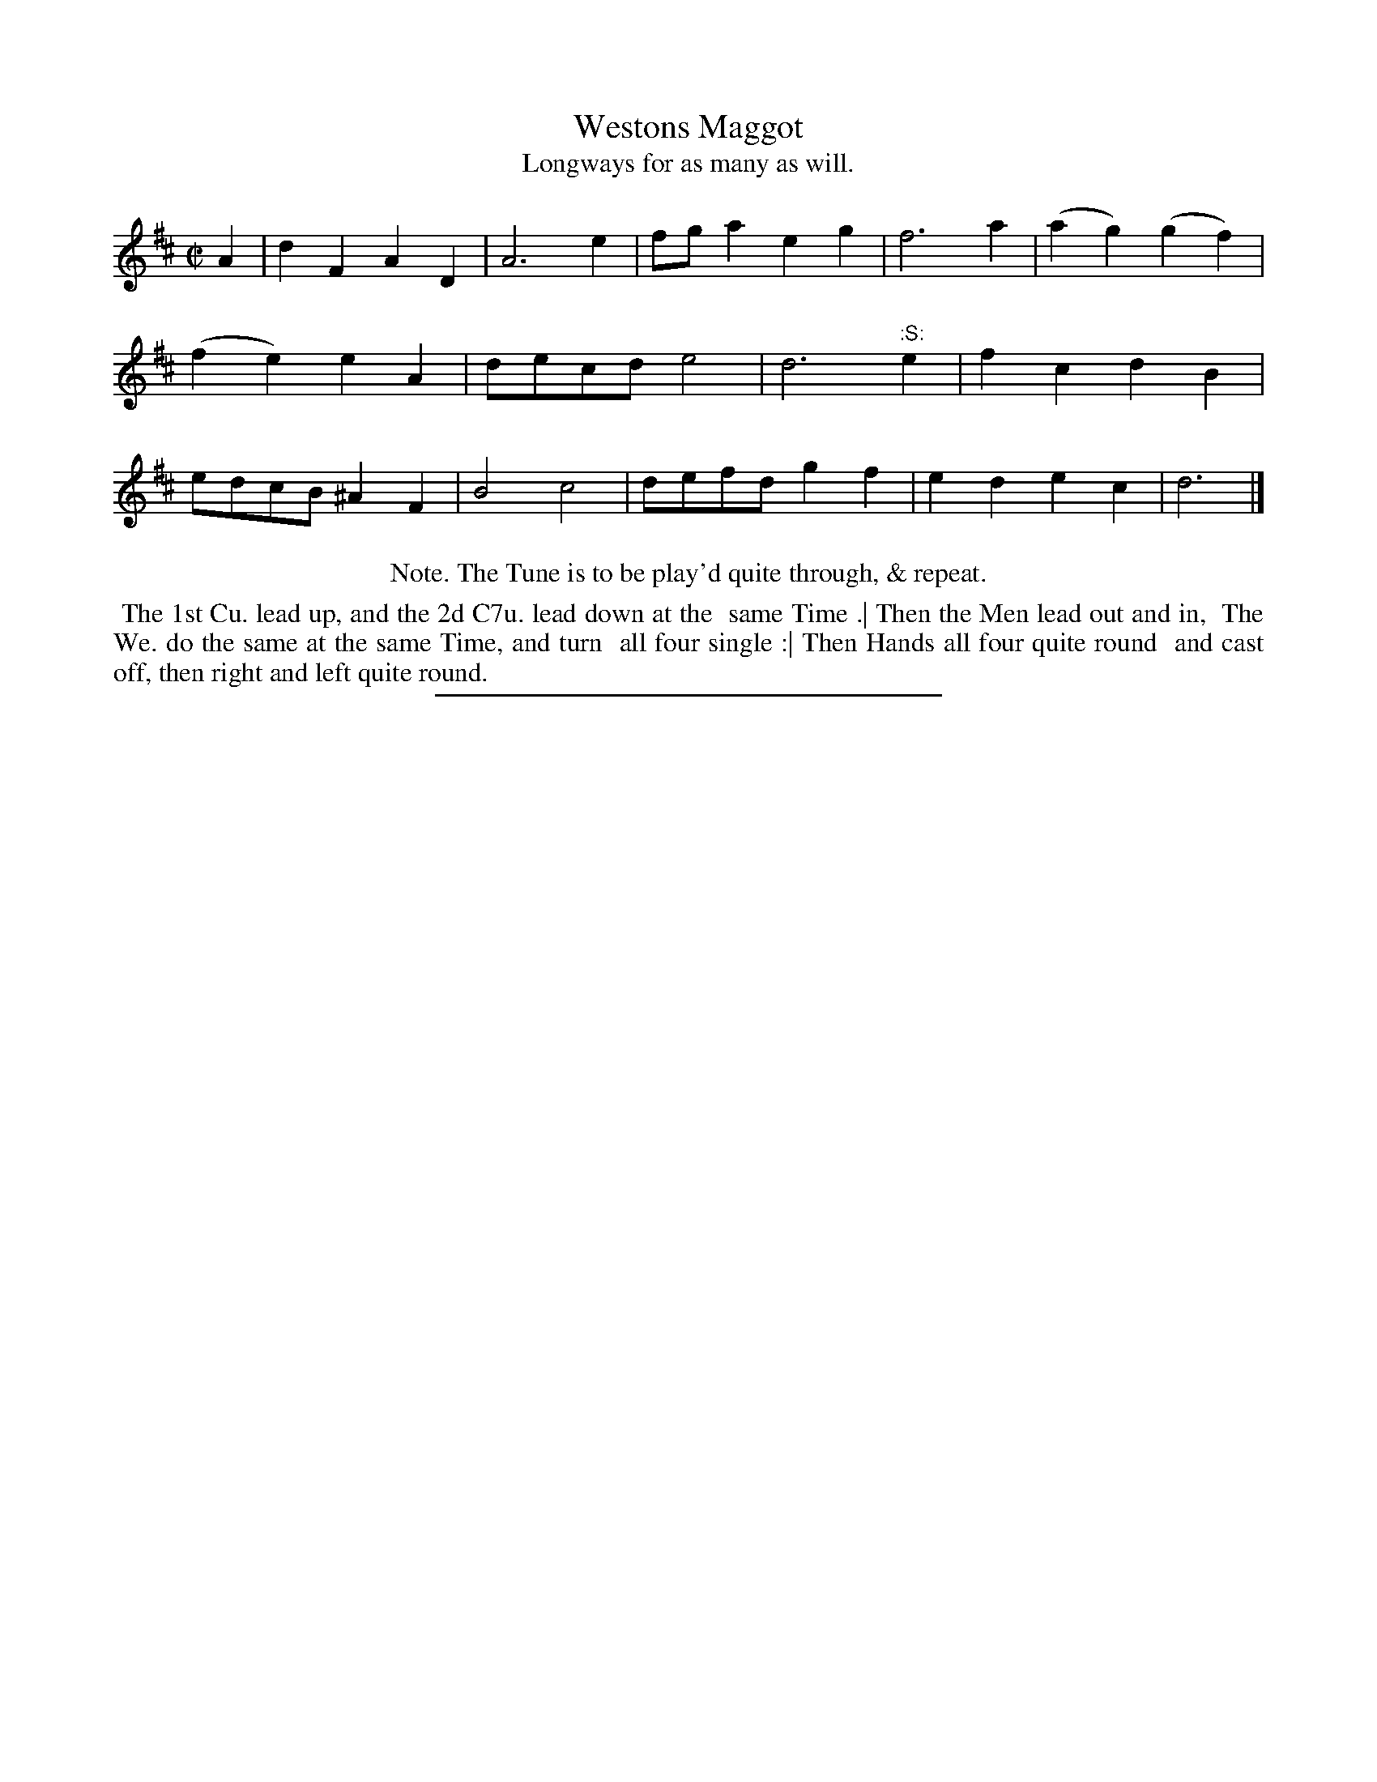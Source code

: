 X: 106
T: Westons Maggot
T: Longways for as many as will.
%R: march
B: Daniel Wright "Wright's Compleat Collection of Celebrated Country Dances" 1740 p.53
S: http://library.efdss.org/cgi-bin/dancebooks.cgi
Z: 2014 John Chambers <jc:trillian.mit.edu>
N: The repeat in the Note is presumably the last 6 bars, starting at the :S: symbol.
M: C|
L: 1/8
K: D
% - - - - - - - - - - - - - - - - - - - - - - - - -
A2 |\
d2F2 A2D2 | A6 e2 | fga2 e2g2 | f6 a2 |\
(a2g2) (g2f2) | (f2e2) e2A2 | decd e4 | d6 ":S:"e2 |\
f2c2 d2B2 | edcB ^A2F2 | B4 c4 | defd g2f2 | e2d2 e2c2 | d6 |]
% - - - - - - - - - - - - - - - - - - - - - - - - -
%%center Note. The Tune is to be play'd quite through, & repeat.
%%begintext align
%% The 1st Cu. lead up, and the 2d C7u. lead down at the
%% same Time .| Then the Men lead out and in,
%% The We. do the same at the same Time, and turn
%% all four single :| Then Hands all four quite round
%% and cast off, then right and left quite round.
%%endtext
% - - - - - - - - - - - - - - - - - - - - - - - - -
%%sep 2 4 300

